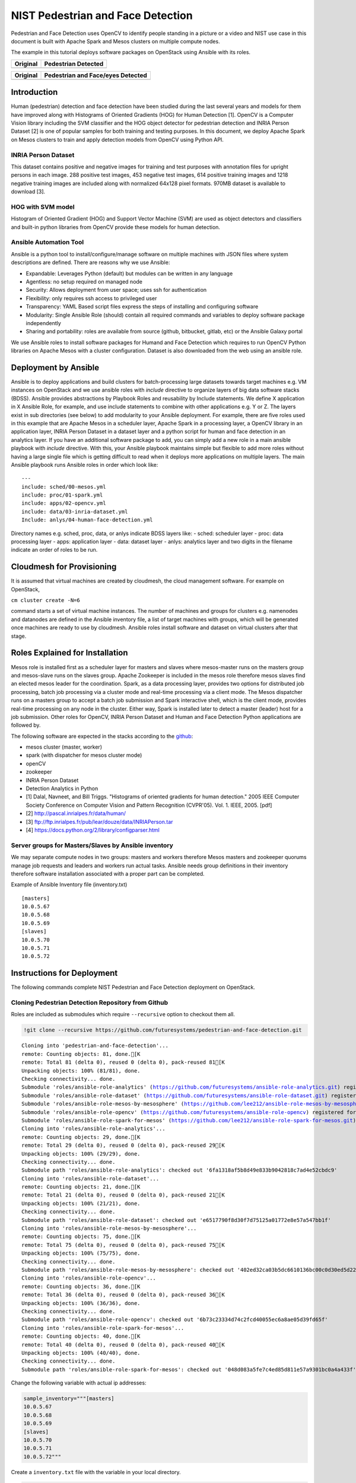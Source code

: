 
NIST Pedestrian and Face Detection
==================================

Pedestrian and Face Detection uses OpenCV to identify people standing in
a picture or a video and NIST use case in this document is built with
Apache Spark and Mesos clusters on multiple compute nodes.

The example in this tutorial deploys software packages on OpenStack
using Ansible with its roles.

+--------------+-----------------------+
| Original     | Pedestrian Detected   |
+==============+=======================+
| |alt baby|   | |alt baby-detected|   |
+--------------+-----------------------+

.. |alt baby| image:: https://raw.githubusercontent.com/cloudmesh/classes/master/docs/source/notebooks/files/image03.png
.. |alt baby-detected| image:: https://raw.githubusercontent.com/cloudmesh/classes/master/docs/source/notebooks/files/image05.png

+----------------+-------------------------------------+
| Original       | Pedestrian and Face/eyes Detected   |
+================+=====================================+
| |alt person|   | |alt person-detected|               |
+----------------+-------------------------------------+

.. |alt person| image:: https://raw.githubusercontent.com/cloudmesh/classes/master/docs/source/notebooks/files/image06.png
.. |alt person-detected| image:: https://raw.githubusercontent.com/cloudmesh/classes/master/docs/source/notebooks/files/image04.png

Introduction
------------

Human (pedestrian) detection and face detection have been studied during
the last several years and models for them have improved along with
Histograms of Oriented Gradients (HOG) for Human Detection [1]. OpenCV
is a Computer Vision library including the SVM classifier and the HOG
object detector for pedestrian detection and INRIA Person Dataset [2] is
one of popular samples for both training and testing purposes. In this
document, we deploy Apache Spark on Mesos clusters to train and apply
detection models from OpenCV using Python API.

INRIA Person Dataset
~~~~~~~~~~~~~~~~~~~~

This dataset contains positive and negative images for training and test
purposes with annotation files for upright persons in each image. 288
positive test images, 453 negative test images, 614 positive training
images and 1218 negative training images are included along with
normalized 64x128 pixel formats. 970MB dataset is available to download
[3].

HOG with SVM model
~~~~~~~~~~~~~~~~~~

Histogram of Oriented Gradient (HOG) and Support Vector Machine (SVM)
are used as object detectors and classifiers and built-in python
libraries from OpenCV provide these models for human detection.

Ansible Automation Tool
~~~~~~~~~~~~~~~~~~~~~~~

Ansible is a python tool to install/configure/manage software on
multiple machines with JSON files where system descriptions are defined.
There are reasons why we use Ansible:

-  Expandable: Leverages Python (default) but modules can be written in
   any language
-  Agentless: no setup required on managed node
-  Security: Allows deployment from user space; uses ssh for
   authentication
-  Flexibility: only requires ssh access to privileged user
-  Transparency: YAML Based script files express the steps of installing
   and configuring software
-  Modularity: Single Ansible Role (should) contain all required
   commands and variables to deploy software package independently
-  Sharing and portability: roles are available from source (github,
   bitbucket, gitlab, etc) or the Ansible Galaxy portal

We use Ansible roles to install software packages for Humand and Face
Detection which requires to run OpenCV Python libraries on Apache Mesos
with a cluster configuration. Dataset is also downloaded from the web
using an ansible role.

Deployment by Ansible
---------------------

Ansible is to deploy applications and build clusters for
batch-processing large datasets towards target machines e.g. VM
instances on OpenStack and we use ansible roles with *include* directive
to organize layers of big data software stacks (BDSS). Ansible provides
abstractions by Playbook Roles and reusability by Include statements. We
define X application in X Ansible Role, for example, and use include
statements to combine with other applications e.g. Y or Z. The layers
exist in sub directories (see below) to add modularity to your Ansible
deployment. For example, there are five roles used in this example that
are Apache Mesos in a scheduler layer, Apache Spark in a processing
layer, a OpenCV library in an application layer, INRIA Person Dataset in
a dataset layer and a python script for human and face detection in an
analytics layer. If you have an additional software package to add, you
can simply add a new role in a main ansible playbook with *include*
directive. With this, your Ansible playbook maintains simple but
flexible to add more roles without having a large single file which is
getting difficult to read when it deploys more applications on multiple
layers. The main Ansible playbook runs Ansible roles in order which look
like:

::

    ---
    include: sched/00-mesos.yml
    include: proc/01-spark.yml
    include: apps/02-opencv.yml
    include: data/03-inria-dataset.yml
    Include: anlys/04-human-face-detection.yml

Directory names e.g. sched, proc, data, or anlys indicate BDSS layers
like: - sched: scheduler layer - proc: data processing layer - apps:
application layer - data: dataset layer - anlys: analytics layer and two
digits in the filename indicate an order of roles to be run.

Cloudmesh for Provisioning
--------------------------

It is assumed that virtual machines are created by cloudmesh, the cloud
management software. For example on OpenStack,

``cm cluster create -N=6``

command starts a set of virtual machine instances. The number of
machines and groups for clusters e.g. namenodes and datanodes are
defined in the Ansible inventory file, a list of target machines with
groups, which will be generated once machines are ready to use by
cloudmesh. Ansible roles install software and dataset on virtual
clusters after that stage.

Roles Explained for Installation
--------------------------------

Mesos role is installed first as a scheduler layer for masters and
slaves where mesos-master runs on the masters group and mesos-slave runs
on the slaves group. Apache Zookeeper is included in the mesos role
therefore mesos slaves find an elected mesos leader for the
coordination. Spark, as a data processing layer, provides two options
for distributed job processing, batch job processing via a cluster mode
and real-time processing via a client mode. The Mesos dispatcher runs on
a masters group to accept a batch job submission and Spark interactive
shell, which is the client mode, provides real-time processing on any
node in the cluster. Either way, Spark is installed later to detect a
master (leader) host for a job submission. Other roles for OpenCV, INRIA
Person Dataset and Human and Face Detection Python applications are
followed by.

The following software are expected in the stacks according to the
`github <https://github.com/futuresystems/pedestrian-and-face-detection>`__:

-  mesos cluster (master, worker)
-  spark (with dispatcher for mesos cluster mode)
-  openCV
-  zookeeper
-  INRIA Person Dataset
-  Detection Analytics in Python

-  [1] Dalal, Navneet, and Bill Triggs. "Histograms of oriented
   gradients for human detection." 2005 IEEE Computer Society Conference
   on Computer Vision and Pattern Recognition (CVPR'05). Vol. 1. IEEE,
   2005. [pdf]
-  [2] http://pascal.inrialpes.fr/data/human/
-  [3] ftp://ftp.inrialpes.fr/pub/lear/douze/data/INRIAPerson.tar
-  [4] https://docs.python.org/2/library/configparser.html

Server groups for Masters/Slaves by Ansible inventory
~~~~~~~~~~~~~~~~~~~~~~~~~~~~~~~~~~~~~~~~~~~~~~~~~~~~~

We may separate compute nodes in two groups: masters and workers
therefore Mesos masters and zookeeper quorums manage job requests and
leaders and workers run actual tasks. Ansible needs group definitions in
their inventory therefore software installation associated with a proper
part can be completed.

Example of Ansible Inventory file (inventory.txt)

::

    [masters]
    10.0.5.67
    10.0.5.68
    10.0.5.69
    [slaves]
    10.0.5.70
    10.0.5.71
    10.0.5.72

Instructions for Deployment
---------------------------

The following commands complete NIST Pedestrian and Face Detection
deployment on OpenStack.

Cloning Pedestrian Detection Repository from Github
~~~~~~~~~~~~~~~~~~~~~~~~~~~~~~~~~~~~~~~~~~~~~~~~~~~

Roles are included as submodules which require ``--recursive`` option to
checkout them all.

.. code:: ipython2

    !git clone --recursive https://github.com/futuresystems/pedestrian-and-face-detection.git


.. parsed-literal::

    Cloning into 'pedestrian-and-face-detection'...
    remote: Counting objects: 81, done.[K
    remote: Total 81 (delta 0), reused 0 (delta 0), pack-reused 81[K
    Unpacking objects: 100% (81/81), done.
    Checking connectivity... done.
    Submodule 'roles/ansible-role-analytics' (https://github.com/futuresystems/ansible-role-analytics.git) registered for path 'roles/ansible-role-analytics'
    Submodule 'roles/ansible-role-dataset' (https://github.com/futuresystems/ansible-role-dataset.git) registered for path 'roles/ansible-role-dataset'
    Submodule 'roles/ansible-role-mesos-by-mesosphere' (https://github.com/lee212/ansible-role-mesos-by-mesosphere.git) registered for path 'roles/ansible-role-mesos-by-mesosphere'
    Submodule 'roles/ansible-role-opencv' (https://github.com/futuresystems/ansible-role-opencv) registered for path 'roles/ansible-role-opencv'
    Submodule 'roles/ansible-role-spark-for-mesos' (https://github.com/lee212/ansible-role-spark-for-mesos.git) registered for path 'roles/ansible-role-spark-for-mesos'
    Cloning into 'roles/ansible-role-analytics'...
    remote: Counting objects: 29, done.[K
    remote: Total 29 (delta 0), reused 0 (delta 0), pack-reused 29[K
    Unpacking objects: 100% (29/29), done.
    Checking connectivity... done.
    Submodule path 'roles/ansible-role-analytics': checked out '6fa1318af5b8d49e833b9042818c7ad4e52cbdc9'
    Cloning into 'roles/ansible-role-dataset'...
    remote: Counting objects: 21, done.[K
    remote: Total 21 (delta 0), reused 0 (delta 0), pack-reused 21[K
    Unpacking objects: 100% (21/21), done.
    Checking connectivity... done.
    Submodule path 'roles/ansible-role-dataset': checked out 'e6517790f8d30f7d75125a01772e8e57a547bb1f'
    Cloning into 'roles/ansible-role-mesos-by-mesosphere'...
    remote: Counting objects: 75, done.[K
    remote: Total 75 (delta 0), reused 0 (delta 0), pack-reused 75[K
    Unpacking objects: 100% (75/75), done.
    Checking connectivity... done.
    Submodule path 'roles/ansible-role-mesos-by-mesosphere': checked out '402ed32ca03b5dc6610136bc00c0d30ed5d2215b'
    Cloning into 'roles/ansible-role-opencv'...
    remote: Counting objects: 36, done.[K
    remote: Total 36 (delta 0), reused 0 (delta 0), pack-reused 36[K
    Unpacking objects: 100% (36/36), done.
    Checking connectivity... done.
    Submodule path 'roles/ansible-role-opencv': checked out '6b73c23334d74c2fcd40055ec6a8ae05d39fd65f'
    Cloning into 'roles/ansible-role-spark-for-mesos'...
    remote: Counting objects: 40, done.[K
    remote: Total 40 (delta 0), reused 0 (delta 0), pack-reused 40[K
    Unpacking objects: 100% (40/40), done.
    Checking connectivity... done.
    Submodule path 'roles/ansible-role-spark-for-mesos': checked out '048d083a5fe7c4ed85d811e57a9301bc0a4a433f'


Change the following variable with actual ip addresses:

.. code:: ipython2

    sample_inventory="""[masters]
    10.0.5.67
    10.0.5.68
    10.0.5.69
    [slaves]
    10.0.5.70
    10.0.5.71
    10.0.5.72"""

Create a ``inventory.txt`` file with the variable in your local
directory.

.. code:: ipython2

    !printf "$sample_inventory" > inventory.txt
    !cat inventory.txt


.. parsed-literal::

    [masters]
    10.0.5.67
    10.0.5.68
    10.0.5.69
    [slaves]
    10.0.5.70
    10.0.5.71
    10.0.5.72

Add ``ansible.cfg`` file with options for ssh host key checking and
login name.

.. code:: ipython2

    ansible_config="""[defaults]
    host_key_checking=false
    remote_user=ubuntu"""
    !printf "$ansible_config" > ansible.cfg
    !cat ansible.cfg


.. parsed-literal::

    [defaults]
    host_key_checking=false
    remote_user=ubuntu

Check accessibility by ansible ping like:

.. code:: ipython2

    !ansible -m ping -i inventory.txt all


.. parsed-literal::

    [0;32m10.0.5.70 | SUCCESS => {
        "changed": false, 
        "ping": "pong"
    }[0m
    [0;32m10.0.5.71 | SUCCESS => {
        "changed": false, 
        "ping": "pong"
    }[0m
    [0;32m10.0.5.68 | SUCCESS => {
        "changed": false, 
        "ping": "pong"
    }[0m
    [0;32m10.0.5.69 | SUCCESS => {
        "changed": false, 
        "ping": "pong"
    }[0m
    [0;32m10.0.5.67 | SUCCESS => {
        "changed": false, 
        "ping": "pong"
    }[0m
    [0;32m10.0.5.72 | SUCCESS => {
        "changed": false, 
        "ping": "pong"
    }[0m


Make sure that you have a correct ssh key in your account otherwise you
may encounter 'FAILURE' in the ping test above.

Ansible Playbook
~~~~~~~~~~~~~~~~

We use a main ansible playbook to deploy software packages for NIST
Pedestrian and Face detection which includes: - mesos - spark -
zookeeper - opencv - INRIA Person dataset - Python script for the
detection

.. code:: ipython2

    !cd pedestrian-and-face-detection/ && ansible-playbook -i ../inventory.txt site.yml


.. parsed-literal::

    
    PLAY [mesos base] **************************************************************
    
    TASK [setup] *******************************************************************
    [0;32mok: [10.0.5.70][0m
    [0;32mok: [10.0.5.69][0m
    [0;32mok: [10.0.5.68][0m
    [0;32mok: [10.0.5.71][0m
    [0;32mok: [10.0.5.67][0m
    [0;32mok: [10.0.5.72][0m
    
    TASK [ansible-role-mesos-by-mesosphere : include_vars] *************************
    [0;32mok: [10.0.5.67][0m
    [0;32mok: [10.0.5.68][0m
    [0;32mok: [10.0.5.69][0m
    [0;32mok: [10.0.5.70][0m
    [0;32mok: [10.0.5.71][0m
    [0;32mok: [10.0.5.72][0m
    
    TASK [ansible-role-mesos-by-mesosphere : Add apt-key] **************************
    [0;33mchanged: [10.0.5.70][0m
    [0;33mchanged: [10.0.5.71][0m
    [0;33mchanged: [10.0.5.69][0m
    [0;33mchanged: [10.0.5.68][0m
    [0;33mchanged: [10.0.5.67][0m
    [0;33mchanged: [10.0.5.72][0m
    
    TASK [ansible-role-mesos-by-mesosphere : Remove mesosphere repo] ***************
    [0;32mok: [10.0.5.68][0m
    [0;32mok: [10.0.5.71][0m
    [0;32mok: [10.0.5.69][0m
    [0;32mok: [10.0.5.70][0m
    [0;32mok: [10.0.5.67][0m
    [0;32mok: [10.0.5.72][0m
    
    TASK [ansible-role-mesos-by-mesosphere : Add mesosphere repo] ******************
    [0;33mchanged: [10.0.5.71][0m
    [0;33mchanged: [10.0.5.69][0m
    [0;33mchanged: [10.0.5.70][0m
    [0;33mchanged: [10.0.5.67][0m
    [0;33mchanged: [10.0.5.68][0m
    [0;33mchanged: [10.0.5.72][0m
    
    TASK [ansible-role-mesos-by-mesosphere : install mesos] ************************
    [0;33mchanged: [10.0.5.68][0m
    [0;33mchanged: [10.0.5.69][0m
    [0;33mchanged: [10.0.5.67][0m
    [0;33mchanged: [10.0.5.71][0m
    [0;33mchanged: [10.0.5.70][0m
    [0;33mchanged: [10.0.5.72][0m
    
    TASK [ansible-role-mesos-by-mesosphere : install zookeeperd if missing (on trusty)] ***
    [0;32mok: [10.0.5.68][0m
    [0;32mok: [10.0.5.69][0m
    [0;32mok: [10.0.5.70][0m
    [0;32mok: [10.0.5.71][0m
    [0;32mok: [10.0.5.67][0m
    [0;32mok: [10.0.5.72][0m
    
    TASK [ansible-role-mesos-by-mesosphere : update /etc/hosts] ********************
    [0;33mchanged: [10.0.5.71][0m
    [0;33mchanged: [10.0.5.70][0m
    [0;33mchanged: [10.0.5.68][0m
    [0;33mchanged: [10.0.5.69][0m
    [0;33mchanged: [10.0.5.67][0m
    [0;33mchanged: [10.0.5.72][0m
    
    TASK [ansible-role-mesos-by-mesosphere : remove myid] **************************
    [0;33mchanged: [10.0.5.70][0m
    [0;33mchanged: [10.0.5.69][0m
    [0;33mchanged: [10.0.5.71][0m
    [0;33mchanged: [10.0.5.68][0m
    [0;33mchanged: [10.0.5.67][0m
    [0;33mchanged: [10.0.5.72][0m
    
    TASK [ansible-role-mesos-by-mesosphere : myid update from ansibleshipyad] ******
    [0;36mskipping: [10.0.5.67][0m
    [0;36mskipping: [10.0.5.68][0m
    [0;36mskipping: [10.0.5.69][0m
    [0;36mskipping: [10.0.5.70][0m
    [0;36mskipping: [10.0.5.71][0m
    [0;36mskipping: [10.0.5.72][0m
    
    TASK [ansible-role-mesos-by-mesosphere : create dataDir if not exist] **********
    [0;36mskipping: [10.0.5.67][0m
    [0;36mskipping: [10.0.5.68][0m
    [0;36mskipping: [10.0.5.69][0m
    [0;36mskipping: [10.0.5.70][0m
    [0;36mskipping: [10.0.5.71][0m
    [0;36mskipping: [10.0.5.72][0m
    
    TASK [ansible-role-mesos-by-mesosphere : myid update in dataDir] ***************
    [0;36mskipping: [10.0.5.67][0m
    [0;36mskipping: [10.0.5.68][0m
    [0;36mskipping: [10.0.5.69][0m
    [0;36mskipping: [10.0.5.70][0m
    [0;36mskipping: [10.0.5.71][0m
    [0;36mskipping: [10.0.5.72][0m
    
    TASK [ansible-role-mesos-by-mesosphere : set zoo.cfg.template] *****************
    [0;36mskipping: [10.0.5.67][0m
    [0;36mskipping: [10.0.5.68][0m
    [0;36mskipping: [10.0.5.69][0m
    [0;36mskipping: [10.0.5.70][0m
    [0;36mskipping: [10.0.5.71][0m
    [0;36mskipping: [10.0.5.72][0m
    
    TASK [ansible-role-mesos-by-mesosphere : zookeeper systemd] ********************
    [0;36mskipping: [10.0.5.67][0m
    [0;36mskipping: [10.0.5.68][0m
    [0;36mskipping: [10.0.5.69][0m
    [0;36mskipping: [10.0.5.70][0m
    [0;36mskipping: [10.0.5.71][0m
    [0;36mskipping: [10.0.5.72][0m
    
    TASK [ansible-role-mesos-by-mesosphere : Define zk masters in mesos] ***********
    [0;32mok: [10.0.5.67][0m
    [0;32mok: [10.0.5.68][0m
    [0;32mok: [10.0.5.69][0m
    [0;32mok: [10.0.5.70][0m
    [0;32mok: [10.0.5.71][0m
    [0;32mok: [10.0.5.72][0m
    
    TASK [ansible-role-mesos-by-mesosphere : /etc/mesos/zk] ************************
    [0;33mchanged: [10.0.5.68][0m
    [0;33mchanged: [10.0.5.70][0m
    [0;33mchanged: [10.0.5.71][0m
    [0;33mchanged: [10.0.5.69][0m
    [0;33mchanged: [10.0.5.67][0m
    [0;33mchanged: [10.0.5.72][0m
    
    TASK [ansible-role-mesos-by-mesosphere : set quorum: a number greater than # of masters divided by 2] ***
    [0;36mskipping: [10.0.5.67][0m
    [0;36mskipping: [10.0.5.68][0m
    [0;36mskipping: [10.0.5.69][0m
    [0;36mskipping: [10.0.5.70][0m
    [0;36mskipping: [10.0.5.71][0m
    [0;36mskipping: [10.0.5.72][0m
    
    TASK [ansible-role-mesos-by-mesosphere : update quorum on masters] *************
    [0;36mskipping: [10.0.5.67][0m
    [0;36mskipping: [10.0.5.68][0m
    [0;36mskipping: [10.0.5.69][0m
    [0;36mskipping: [10.0.5.70][0m
    [0;36mskipping: [10.0.5.71][0m
    [0;36mskipping: [10.0.5.72][0m
    
    TASK [ansible-role-mesos-by-mesosphere : stop mesos-slave on masters] **********
    [0;36mskipping: [10.0.5.67][0m
    [0;36mskipping: [10.0.5.68][0m
    [0;36mskipping: [10.0.5.69][0m
    [0;36mskipping: [10.0.5.70][0m
    [0;36mskipping: [10.0.5.71][0m
    [0;36mskipping: [10.0.5.72][0m
    
    TASK [ansible-role-mesos-by-mesosphere : disable mesos-slave on masters] *******
    [0;36mskipping: [10.0.5.67][0m
    [0;36mskipping: [10.0.5.68][0m
    [0;36mskipping: [10.0.5.69][0m
    [0;36mskipping: [10.0.5.70][0m
    [0;36mskipping: [10.0.5.71][0m
    [0;36mskipping: [10.0.5.72][0m
    
    TASK [ansible-role-mesos-by-mesosphere : restart mesos-master] *****************
    [0;36mskipping: [10.0.5.67][0m
    [0;36mskipping: [10.0.5.68][0m
    [0;36mskipping: [10.0.5.69][0m
    [0;36mskipping: [10.0.5.70][0m
    [0;36mskipping: [10.0.5.71][0m
    [0;36mskipping: [10.0.5.72][0m
    
    TASK [ansible-role-mesos-by-mesosphere : stop mesos-master on slaves] **********
    [0;36mskipping: [10.0.5.67][0m
    [0;36mskipping: [10.0.5.68][0m
    [0;36mskipping: [10.0.5.69][0m
    [0;36mskipping: [10.0.5.70][0m
    [0;36mskipping: [10.0.5.71][0m
    [0;36mskipping: [10.0.5.72][0m
    
    TASK [ansible-role-mesos-by-mesosphere : disable mesos-master on masters] ******
    [0;36mskipping: [10.0.5.67][0m
    [0;36mskipping: [10.0.5.68][0m
    [0;36mskipping: [10.0.5.69][0m
    [0;36mskipping: [10.0.5.70][0m
    [0;36mskipping: [10.0.5.71][0m
    [0;36mskipping: [10.0.5.72][0m
    
    TASK [ansible-role-mesos-by-mesosphere : restart mesos-slave] ******************
    [0;36mskipping: [10.0.5.67][0m
    [0;36mskipping: [10.0.5.68][0m
    [0;36mskipping: [10.0.5.69][0m
    [0;36mskipping: [10.0.5.70][0m
    [0;36mskipping: [10.0.5.71][0m
    [0;36mskipping: [10.0.5.72][0m
    
    TASK [ansible-role-mesos-by-mesosphere : mesos-slave override] *****************
    [0;36mskipping: [10.0.5.67][0m
    [0;36mskipping: [10.0.5.68][0m
    [0;36mskipping: [10.0.5.69][0m
    [0;36mskipping: [10.0.5.70][0m
    [0;36mskipping: [10.0.5.71][0m
    [0;36mskipping: [10.0.5.72][0m
    
    TASK [ansible-role-mesos-by-mesosphere : mesos-master override] ****************
    [0;36mskipping: [10.0.5.67][0m
    [0;36mskipping: [10.0.5.68][0m
    [0;36mskipping: [10.0.5.69][0m
    [0;36mskipping: [10.0.5.70][0m
    [0;36mskipping: [10.0.5.71][0m
    [0;36mskipping: [10.0.5.72][0m
    
    TASK [ansible-role-mesos-by-mesosphere : disable zk] ***************************
    [0;36mskipping: [10.0.5.67][0m
    [0;36mskipping: [10.0.5.68][0m
    [0;36mskipping: [10.0.5.69][0m
    [0;36mskipping: [10.0.5.70][0m
    [0;36mskipping: [10.0.5.71][0m
    [0;36mskipping: [10.0.5.72][0m
    
    TASK [ansible-role-mesos-by-mesosphere : Add mesosphere repo] ******************
    [0;36mskipping: [10.0.5.67][0m
    [0;36mskipping: [10.0.5.68][0m
    [0;36mskipping: [10.0.5.69][0m
    [0;36mskipping: [10.0.5.70][0m
    [0;36mskipping: [10.0.5.71][0m
    [0;36mskipping: [10.0.5.72][0m
    
    TASK [ansible-role-mesos-by-mesosphere : Downloading and enable the EPEL repository definitions.] ***
    [0;36mskipping: [10.0.5.67][0m
    [0;36mskipping: [10.0.5.68][0m
    [0;36mskipping: [10.0.5.69][0m
    [0;36mskipping: [10.0.5.70][0m
    [0;36mskipping: [10.0.5.71][0m
    [0;36mskipping: [10.0.5.72][0m
    
    TASK [ansible-role-mesos-by-mesosphere : Install mesosphere] *******************
    [0;36mskipping: [10.0.5.67] => (item=[]) [0m
    [0;36mskipping: [10.0.5.68] => (item=[]) [0m
    [0;36mskipping: [10.0.5.69] => (item=[]) [0m
    [0;36mskipping: [10.0.5.70] => (item=[]) [0m
    [0;36mskipping: [10.0.5.71] => (item=[]) [0m
    [0;36mskipping: [10.0.5.72] => (item=[]) [0m
    
    TASK [ansible-role-mesos-by-mesosphere : Install zk] ***************************
    [0;36mskipping: [10.0.5.67][0m
    [0;36mskipping: [10.0.5.68][0m
    [0;36mskipping: [10.0.5.69][0m
    [0;36mskipping: [10.0.5.70][0m
    [0;36mskipping: [10.0.5.71][0m
    [0;36mskipping: [10.0.5.72][0m
    
    TASK [ansible-role-mesos-by-mesosphere : update /etc/hosts] ********************
    [0;36mskipping: [10.0.5.67][0m
    [0;36mskipping: [10.0.5.68][0m
    [0;36mskipping: [10.0.5.69][0m
    [0;36mskipping: [10.0.5.70][0m
    [0;36mskipping: [10.0.5.71][0m
    [0;36mskipping: [10.0.5.72][0m
    
    TASK [ansible-role-mesos-by-mesosphere : myid var] *****************************
    [0;36mskipping: [10.0.5.67][0m
    [0;36mskipping: [10.0.5.68][0m
    [0;36mskipping: [10.0.5.69][0m
    [0;36mskipping: [10.0.5.70][0m
    [0;36mskipping: [10.0.5.71][0m
    [0;36mskipping: [10.0.5.72][0m
    
    TASK [ansible-role-mesos-by-mesosphere : set zoo.cfg.template] *****************
    [0;36mskipping: [10.0.5.67][0m
    [0;36mskipping: [10.0.5.68][0m
    [0;36mskipping: [10.0.5.69][0m
    [0;36mskipping: [10.0.5.70][0m
    [0;36mskipping: [10.0.5.71][0m
    [0;36mskipping: [10.0.5.72][0m
    
    TASK [ansible-role-mesos-by-mesosphere : Add lines in zoo.cfg.template to zoo.cfg] ***
    [0;36mskipping: [10.0.5.67][0m
    [0;36mskipping: [10.0.5.68][0m
    [0;36mskipping: [10.0.5.69][0m
    [0;36mskipping: [10.0.5.70][0m
    [0;36mskipping: [10.0.5.71][0m
    [0;36mskipping: [10.0.5.72][0m
    
    TASK [ansible-role-mesos-by-mesosphere : zookeeper systemd] ********************
    [0;36mskipping: [10.0.5.67][0m
    [0;36mskipping: [10.0.5.68][0m
    [0;36mskipping: [10.0.5.69][0m
    [0;36mskipping: [10.0.5.70][0m
    [0;36mskipping: [10.0.5.71][0m
    [0;36mskipping: [10.0.5.72][0m
    
    TASK [ansible-role-mesos-by-mesosphere : Define zk masters in mesos] ***********
    [0;36mskipping: [10.0.5.67][0m
    [0;36mskipping: [10.0.5.68][0m
    [0;36mskipping: [10.0.5.69][0m
    [0;36mskipping: [10.0.5.70][0m
    [0;36mskipping: [10.0.5.71][0m
    [0;36mskipping: [10.0.5.72][0m
    
    TASK [ansible-role-mesos-by-mesosphere : /etc/mesos/zk] ************************
    [0;36mskipping: [10.0.5.67][0m
    [0;36mskipping: [10.0.5.68][0m
    [0;36mskipping: [10.0.5.69][0m
    [0;36mskipping: [10.0.5.70][0m
    [0;36mskipping: [10.0.5.71][0m
    [0;36mskipping: [10.0.5.72][0m
    
    TASK [ansible-role-mesos-by-mesosphere : set quorum: a number greater than # of masters divided by 2] ***
    [0;36mskipping: [10.0.5.67][0m
    [0;36mskipping: [10.0.5.68][0m
    [0;36mskipping: [10.0.5.69][0m
    [0;36mskipping: [10.0.5.70][0m
    [0;36mskipping: [10.0.5.71][0m
    [0;36mskipping: [10.0.5.72][0m
    
    TASK [ansible-role-mesos-by-mesosphere : update quorum on masters] *************
    [0;36mskipping: [10.0.5.67][0m
    [0;36mskipping: [10.0.5.68][0m
    [0;36mskipping: [10.0.5.69][0m
    [0;36mskipping: [10.0.5.70][0m
    [0;36mskipping: [10.0.5.71][0m
    [0;36mskipping: [10.0.5.72][0m
    
    TASK [ansible-role-mesos-by-mesosphere : stop mesos-slave on masters] **********
    [0;36mskipping: [10.0.5.67][0m
    [0;36mskipping: [10.0.5.68][0m
    [0;36mskipping: [10.0.5.69][0m
    [0;36mskipping: [10.0.5.70][0m
    [0;36mskipping: [10.0.5.71][0m
    [0;36mskipping: [10.0.5.72][0m
    
    TASK [ansible-role-mesos-by-mesosphere : disable mesos-slave on masters] *******
    [0;36mskipping: [10.0.5.67][0m
    [0;36mskipping: [10.0.5.68][0m
    [0;36mskipping: [10.0.5.69][0m
    [0;36mskipping: [10.0.5.70][0m
    [0;36mskipping: [10.0.5.71][0m
    [0;36mskipping: [10.0.5.72][0m
    
    TASK [ansible-role-mesos-by-mesosphere : restart mesos-master] *****************
    [0;36mskipping: [10.0.5.67][0m
    [0;36mskipping: [10.0.5.68][0m
    [0;36mskipping: [10.0.5.69][0m
    [0;36mskipping: [10.0.5.70][0m
    [0;36mskipping: [10.0.5.71][0m
    [0;36mskipping: [10.0.5.72][0m
    
    TASK [ansible-role-mesos-by-mesosphere : stop mesos-master on slaves] **********
    [0;36mskipping: [10.0.5.67][0m
    [0;36mskipping: [10.0.5.68][0m
    [0;36mskipping: [10.0.5.69][0m
    [0;36mskipping: [10.0.5.70][0m
    [0;36mskipping: [10.0.5.71][0m
    [0;36mskipping: [10.0.5.72][0m
    
    TASK [ansible-role-mesos-by-mesosphere : disable mesos-master on masters] ******
    [0;36mskipping: [10.0.5.67][0m
    [0;36mskipping: [10.0.5.68][0m
    [0;36mskipping: [10.0.5.69][0m
    [0;36mskipping: [10.0.5.70][0m
    [0;36mskipping: [10.0.5.71][0m
    [0;36mskipping: [10.0.5.72][0m
    
    TASK [ansible-role-mesos-by-mesosphere : restart mesos-slave] ******************
    [0;36mskipping: [10.0.5.67][0m
    [0;36mskipping: [10.0.5.68][0m
    [0;36mskipping: [10.0.5.69][0m
    [0;36mskipping: [10.0.5.70][0m
    [0;36mskipping: [10.0.5.71][0m
    [0;36mskipping: [10.0.5.72][0m
    
    PLAY [mesos masters] ***********************************************************
    
    TASK [setup] *******************************************************************
    [0;32mok: [10.0.5.69][0m
    [0;32mok: [10.0.5.68][0m
    [0;32mok: [10.0.5.67][0m
    
    TASK [ansible-role-mesos-by-mesosphere : include_vars] *************************
    [0;32mok: [10.0.5.67][0m
    [0;32mok: [10.0.5.68][0m
    [0;32mok: [10.0.5.69][0m
    
    TASK [ansible-role-mesos-by-mesosphere : Add apt-key] **************************
    [0;32mok: [10.0.5.68][0m
    [0;32mok: [10.0.5.67][0m
    [0;32mok: [10.0.5.69][0m
    
    TASK [ansible-role-mesos-by-mesosphere : Remove mesosphere repo] ***************
    [0;32mok: [10.0.5.68][0m
    [0;32mok: [10.0.5.69][0m
    [0;32mok: [10.0.5.67][0m
    
    TASK [ansible-role-mesos-by-mesosphere : Add mesosphere repo] ******************
    [0;32mok: [10.0.5.68][0m
    [0;32mok: [10.0.5.69][0m
    [0;32mok: [10.0.5.67][0m
    
    TASK [ansible-role-mesos-by-mesosphere : install mesos] ************************
    [0;33mchanged: [10.0.5.68][0m
    [0;33mchanged: [10.0.5.69][0m
    [0;33mchanged: [10.0.5.67][0m
    
    TASK [ansible-role-mesos-by-mesosphere : install zookeeperd if missing (on trusty)] ***
    [0;32mok: [10.0.5.68][0m
    [0;32mok: [10.0.5.69][0m
    [0;32mok: [10.0.5.67][0m
    
    TASK [ansible-role-mesos-by-mesosphere : update /etc/hosts] ********************
    [0;36mskipping: [10.0.5.67][0m
    [0;36mskipping: [10.0.5.68][0m
    [0;36mskipping: [10.0.5.69][0m
    
    TASK [ansible-role-mesos-by-mesosphere : remove myid] **************************
    [0;32mok: [10.0.5.68][0m
    [0;32mok: [10.0.5.69][0m
    [0;32mok: [10.0.5.67][0m
    
    TASK [ansible-role-mesos-by-mesosphere : myid update from ansibleshipyad] ******
    [0;33mchanged: [10.0.5.68][0m
    [0;33mchanged: [10.0.5.69][0m
    [0;33mchanged: [10.0.5.67][0m
    
    TASK [ansible-role-mesos-by-mesosphere : create dataDir if not exist] **********
    [0;32mok: [10.0.5.68][0m
    [0;32mok: [10.0.5.69][0m
    [0;32mok: [10.0.5.67][0m
    
    TASK [ansible-role-mesos-by-mesosphere : myid update in dataDir] ***************
    [0;33mchanged: [10.0.5.68][0m
    [0;33mchanged: [10.0.5.69][0m
    [0;33mchanged: [10.0.5.67][0m
    
    TASK [ansible-role-mesos-by-mesosphere : set zoo.cfg.template] *****************
    [0;33mchanged: [10.0.5.67][0m
    [0;33mchanged: [10.0.5.68][0m
    [0;33mchanged: [10.0.5.69][0m
    
    TASK [ansible-role-mesos-by-mesosphere : zookeeper systemd] ********************
    [0;32mok: [10.0.5.68][0m
    [0;32mok: [10.0.5.69][0m
    [0;32mok: [10.0.5.67][0m
    
    TASK [ansible-role-mesos-by-mesosphere : Define zk masters in mesos] ***********
    [0;32mok: [10.0.5.67][0m
    [0;32mok: [10.0.5.68][0m
    [0;32mok: [10.0.5.69][0m
    
    TASK [ansible-role-mesos-by-mesosphere : /etc/mesos/zk] ************************
    [0;32mok: [10.0.5.68][0m
    [0;32mok: [10.0.5.69][0m
    [0;32mok: [10.0.5.67][0m
    
    TASK [ansible-role-mesos-by-mesosphere : set quorum: a number greater than # of masters divided by 2] ***
    [0;32mok: [10.0.5.67][0m
    [0;32mok: [10.0.5.68][0m
    [0;32mok: [10.0.5.69][0m
    
    TASK [ansible-role-mesos-by-mesosphere : update quorum on masters] *************
    [0;33mchanged: [10.0.5.68][0m
    [0;33mchanged: [10.0.5.69][0m
    [0;33mchanged: [10.0.5.67][0m
    
    TASK [ansible-role-mesos-by-mesosphere : stop mesos-slave on masters] **********
    [0;32mok: [10.0.5.68][0m
    [0;32mok: [10.0.5.69][0m
    [0;32mok: [10.0.5.67][0m
    
    TASK [ansible-role-mesos-by-mesosphere : disable mesos-slave on masters] *******
    [0;33mchanged: [10.0.5.68][0m
    [0;33mchanged: [10.0.5.69][0m
    [0;33mchanged: [10.0.5.67][0m
    
    TASK [ansible-role-mesos-by-mesosphere : restart mesos-master] *****************
    [0;33mchanged: [10.0.5.67][0m
    [0;33mchanged: [10.0.5.68][0m
    [0;33mchanged: [10.0.5.69][0m
    
    TASK [ansible-role-mesos-by-mesosphere : stop mesos-master on slaves] **********
    [0;36mskipping: [10.0.5.67][0m
    [0;36mskipping: [10.0.5.68][0m
    [0;36mskipping: [10.0.5.69][0m
    
    TASK [ansible-role-mesos-by-mesosphere : disable mesos-master on masters] ******
    [0;36mskipping: [10.0.5.67][0m
    [0;36mskipping: [10.0.5.68][0m
    [0;36mskipping: [10.0.5.69][0m
    
    TASK [ansible-role-mesos-by-mesosphere : restart mesos-slave] ******************
    [0;36mskipping: [10.0.5.67][0m
    [0;36mskipping: [10.0.5.68][0m
    [0;36mskipping: [10.0.5.69][0m
    
    TASK [ansible-role-mesos-by-mesosphere : mesos-slave override] *****************
    [0;32mok: [10.0.5.68][0m
    [0;32mok: [10.0.5.69][0m
    [0;32mok: [10.0.5.67][0m
    
    TASK [ansible-role-mesos-by-mesosphere : mesos-master override] ****************
    [0;36mskipping: [10.0.5.67][0m
    [0;36mskipping: [10.0.5.68][0m
    [0;36mskipping: [10.0.5.69][0m
    
    TASK [ansible-role-mesos-by-mesosphere : disable zk] ***************************
    [0;36mskipping: [10.0.5.67][0m
    [0;36mskipping: [10.0.5.68][0m
    [0;36mskipping: [10.0.5.69][0m
    
    TASK [ansible-role-mesos-by-mesosphere : Add mesosphere repo] ******************
    [0;36mskipping: [10.0.5.67][0m
    [0;36mskipping: [10.0.5.68][0m
    [0;36mskipping: [10.0.5.69][0m
    
    TASK [ansible-role-mesos-by-mesosphere : Downloading and enable the EPEL repository definitions.] ***
    [0;36mskipping: [10.0.5.67][0m
    [0;36mskipping: [10.0.5.68][0m
    [0;36mskipping: [10.0.5.69][0m
    
    TASK [ansible-role-mesos-by-mesosphere : Install mesosphere] *******************
    [0;36mskipping: [10.0.5.67] => (item=[]) [0m
    [0;36mskipping: [10.0.5.68] => (item=[]) [0m
    [0;36mskipping: [10.0.5.69] => (item=[]) [0m
    
    TASK [ansible-role-mesos-by-mesosphere : Install zk] ***************************
    [0;36mskipping: [10.0.5.67][0m
    [0;36mskipping: [10.0.5.68][0m
    [0;36mskipping: [10.0.5.69][0m
    
    TASK [ansible-role-mesos-by-mesosphere : update /etc/hosts] ********************
    [0;36mskipping: [10.0.5.67][0m
    [0;36mskipping: [10.0.5.68][0m
    [0;36mskipping: [10.0.5.69][0m
    
    TASK [ansible-role-mesos-by-mesosphere : myid var] *****************************
    [0;36mskipping: [10.0.5.67][0m
    [0;36mskipping: [10.0.5.68][0m
    [0;36mskipping: [10.0.5.69][0m
    
    TASK [ansible-role-mesos-by-mesosphere : set zoo.cfg.template] *****************
    [0;36mskipping: [10.0.5.67][0m
    [0;36mskipping: [10.0.5.68][0m
    [0;36mskipping: [10.0.5.69][0m
    
    TASK [ansible-role-mesos-by-mesosphere : Add lines in zoo.cfg.template to zoo.cfg] ***
    [0;36mskipping: [10.0.5.67][0m
    [0;36mskipping: [10.0.5.68][0m
    [0;36mskipping: [10.0.5.69][0m
    
    TASK [ansible-role-mesos-by-mesosphere : zookeeper systemd] ********************
    [0;36mskipping: [10.0.5.67][0m
    [0;36mskipping: [10.0.5.68][0m
    [0;36mskipping: [10.0.5.69][0m
    
    TASK [ansible-role-mesos-by-mesosphere : Define zk masters in mesos] ***********
    [0;36mskipping: [10.0.5.67][0m
    [0;36mskipping: [10.0.5.68][0m
    [0;36mskipping: [10.0.5.69][0m
    
    TASK [ansible-role-mesos-by-mesosphere : /etc/mesos/zk] ************************
    [0;36mskipping: [10.0.5.67][0m
    [0;36mskipping: [10.0.5.68][0m
    [0;36mskipping: [10.0.5.69][0m
    
    TASK [ansible-role-mesos-by-mesosphere : set quorum: a number greater than # of masters divided by 2] ***
    [0;36mskipping: [10.0.5.67][0m
    [0;36mskipping: [10.0.5.68][0m
    [0;36mskipping: [10.0.5.69][0m
    
    TASK [ansible-role-mesos-by-mesosphere : update quorum on masters] *************
    [0;36mskipping: [10.0.5.67][0m
    [0;36mskipping: [10.0.5.68][0m
    [0;36mskipping: [10.0.5.69][0m
    
    TASK [ansible-role-mesos-by-mesosphere : stop mesos-slave on masters] **********
    [0;36mskipping: [10.0.5.67][0m
    [0;36mskipping: [10.0.5.68][0m
    [0;36mskipping: [10.0.5.69][0m
    
    TASK [ansible-role-mesos-by-mesosphere : disable mesos-slave on masters] *******
    [0;36mskipping: [10.0.5.67][0m
    [0;36mskipping: [10.0.5.68][0m
    [0;36mskipping: [10.0.5.69][0m
    
    TASK [ansible-role-mesos-by-mesosphere : restart mesos-master] *****************
    [0;36mskipping: [10.0.5.67][0m
    [0;36mskipping: [10.0.5.68][0m
    [0;36mskipping: [10.0.5.69][0m
    
    TASK [ansible-role-mesos-by-mesosphere : stop mesos-master on slaves] **********
    [0;36mskipping: [10.0.5.67][0m
    [0;36mskipping: [10.0.5.68][0m
    [0;36mskipping: [10.0.5.69][0m
    
    TASK [ansible-role-mesos-by-mesosphere : disable mesos-master on masters] ******
    [0;36mskipping: [10.0.5.67][0m
    [0;36mskipping: [10.0.5.68][0m
    [0;36mskipping: [10.0.5.69][0m
    
    TASK [ansible-role-mesos-by-mesosphere : restart mesos-slave] ******************
    [0;36mskipping: [10.0.5.67][0m
    [0;36mskipping: [10.0.5.68][0m
    [0;36mskipping: [10.0.5.69][0m
    
    RUNNING HANDLER [ansible-role-mesos-by-mesosphere : Restart zookeeper] *********
    [0;33mchanged: [10.0.5.68][0m
    [0;33mchanged: [10.0.5.69][0m
    [0;33mchanged: [10.0.5.67][0m
    
    PLAY [mesos slaves] ************************************************************
    
    TASK [setup] *******************************************************************
    [0;32mok: [10.0.5.70][0m
    [0;32mok: [10.0.5.72][0m
    [0;32mok: [10.0.5.71][0m
    
    TASK [ansible-role-mesos-by-mesosphere : include_vars] *************************
    [0;32mok: [10.0.5.70][0m
    [0;32mok: [10.0.5.71][0m
    [0;32mok: [10.0.5.72][0m
    
    TASK [ansible-role-mesos-by-mesosphere : Add apt-key] **************************
    [0;32mok: [10.0.5.70][0m
    [0;32mok: [10.0.5.72][0m
    [0;32mok: [10.0.5.71][0m
    
    TASK [ansible-role-mesos-by-mesosphere : Remove mesosphere repo] ***************
    [0;32mok: [10.0.5.70][0m
    [0;32mok: [10.0.5.72][0m
    [0;32mok: [10.0.5.71][0m
    
    TASK [ansible-role-mesos-by-mesosphere : Add mesosphere repo] ******************
    [0;32mok: [10.0.5.70][0m
    [0;32mok: [10.0.5.71][0m
    [0;32mok: [10.0.5.72][0m
    
    TASK [ansible-role-mesos-by-mesosphere : install mesos] ************************
    [0;33mchanged: [10.0.5.70][0m
    [0;33mchanged: [10.0.5.71][0m
    [0;33mchanged: [10.0.5.72][0m
    
    TASK [ansible-role-mesos-by-mesosphere : install zookeeperd if missing (on trusty)] ***
    [0;32mok: [10.0.5.70][0m
    [0;32mok: [10.0.5.71][0m
    [0;32mok: [10.0.5.72][0m
    
    TASK [ansible-role-mesos-by-mesosphere : update /etc/hosts] ********************
    [0;36mskipping: [10.0.5.70][0m
    [0;36mskipping: [10.0.5.71][0m
    [0;36mskipping: [10.0.5.72][0m
    
    TASK [ansible-role-mesos-by-mesosphere : remove myid] **************************
    [0;32mok: [10.0.5.70][0m
    [0;32mok: [10.0.5.71][0m
    [0;32mok: [10.0.5.72][0m
    
    TASK [ansible-role-mesos-by-mesosphere : myid update from ansibleshipyad] ******
    [0;36mskipping: [10.0.5.70][0m
    [0;36mskipping: [10.0.5.71][0m
    [0;36mskipping: [10.0.5.72][0m
    
    TASK [ansible-role-mesos-by-mesosphere : create dataDir if not exist] **********
    [0;36mskipping: [10.0.5.70][0m
    [0;36mskipping: [10.0.5.71][0m
    [0;36mskipping: [10.0.5.72][0m
    
    TASK [ansible-role-mesos-by-mesosphere : myid update in dataDir] ***************
    [0;36mskipping: [10.0.5.70][0m
    [0;36mskipping: [10.0.5.71][0m
    [0;36mskipping: [10.0.5.72][0m
    
    TASK [ansible-role-mesos-by-mesosphere : set zoo.cfg.template] *****************
    [0;36mskipping: [10.0.5.70][0m
    [0;36mskipping: [10.0.5.71][0m
    [0;36mskipping: [10.0.5.72][0m
    
    TASK [ansible-role-mesos-by-mesosphere : zookeeper systemd] ********************
    [0;36mskipping: [10.0.5.70][0m
    [0;36mskipping: [10.0.5.71][0m
    [0;36mskipping: [10.0.5.72][0m
    
    TASK [ansible-role-mesos-by-mesosphere : Define zk masters in mesos] ***********
    [0;32mok: [10.0.5.70][0m
    [0;32mok: [10.0.5.71][0m
    [0;32mok: [10.0.5.72][0m
    
    TASK [ansible-role-mesos-by-mesosphere : /etc/mesos/zk] ************************
    [0;32mok: [10.0.5.70][0m
    [0;32mok: [10.0.5.72][0m
    [0;32mok: [10.0.5.71][0m
    
    TASK [ansible-role-mesos-by-mesosphere : set quorum: a number greater than # of masters divided by 2] ***
    [0;36mskipping: [10.0.5.70][0m
    [0;36mskipping: [10.0.5.71][0m
    [0;36mskipping: [10.0.5.72][0m
    
    TASK [ansible-role-mesos-by-mesosphere : update quorum on masters] *************
    [0;36mskipping: [10.0.5.70][0m
    [0;36mskipping: [10.0.5.71][0m
    [0;36mskipping: [10.0.5.72][0m
    
    TASK [ansible-role-mesos-by-mesosphere : stop mesos-slave on masters] **********
    [0;36mskipping: [10.0.5.70][0m
    [0;36mskipping: [10.0.5.71][0m
    [0;36mskipping: [10.0.5.72][0m
    
    TASK [ansible-role-mesos-by-mesosphere : disable mesos-slave on masters] *******
    [0;36mskipping: [10.0.5.70][0m
    [0;36mskipping: [10.0.5.71][0m
    [0;36mskipping: [10.0.5.72][0m
    
    TASK [ansible-role-mesos-by-mesosphere : restart mesos-master] *****************
    [0;36mskipping: [10.0.5.70][0m
    [0;36mskipping: [10.0.5.71][0m
    [0;36mskipping: [10.0.5.72][0m
    
    TASK [ansible-role-mesos-by-mesosphere : stop mesos-master on slaves] **********
    [0;32mok: [10.0.5.70][0m
    [0;32mok: [10.0.5.71][0m
    [0;32mok: [10.0.5.72][0m
    
    TASK [ansible-role-mesos-by-mesosphere : disable mesos-master on masters] ******
    [0;33mchanged: [10.0.5.70][0m
    [0;33mchanged: [10.0.5.71][0m
    [0;33mchanged: [10.0.5.72][0m
    
    TASK [ansible-role-mesos-by-mesosphere : restart mesos-slave] ******************
    [0;33mchanged: [10.0.5.72][0m
    [0;33mchanged: [10.0.5.70][0m
    [0;33mchanged: [10.0.5.71][0m
    
    TASK [ansible-role-mesos-by-mesosphere : mesos-slave override] *****************
    [0;36mskipping: [10.0.5.70][0m
    [0;36mskipping: [10.0.5.71][0m
    [0;36mskipping: [10.0.5.72][0m
    
    TASK [ansible-role-mesos-by-mesosphere : mesos-master override] ****************
    [0;32mok: [10.0.5.70][0m
    [0;32mok: [10.0.5.72][0m
    [0;32mok: [10.0.5.71][0m
    
    TASK [ansible-role-mesos-by-mesosphere : disable zk] ***************************
    [0;33mchanged: [10.0.5.70][0m
    [0;33mchanged: [10.0.5.71][0m
    [0;33mchanged: [10.0.5.72][0m
    
    TASK [ansible-role-mesos-by-mesosphere : Add mesosphere repo] ******************
    [0;36mskipping: [10.0.5.70][0m
    [0;36mskipping: [10.0.5.71][0m
    [0;36mskipping: [10.0.5.72][0m
    
    TASK [ansible-role-mesos-by-mesosphere : Downloading and enable the EPEL repository definitions.] ***
    [0;36mskipping: [10.0.5.70][0m
    [0;36mskipping: [10.0.5.71][0m
    [0;36mskipping: [10.0.5.72][0m
    
    TASK [ansible-role-mesos-by-mesosphere : Install mesosphere] *******************
    [0;36mskipping: [10.0.5.70] => (item=[]) [0m
    [0;36mskipping: [10.0.5.71] => (item=[]) [0m
    [0;36mskipping: [10.0.5.72] => (item=[]) [0m
    
    TASK [ansible-role-mesos-by-mesosphere : Install zk] ***************************
    [0;36mskipping: [10.0.5.70][0m
    [0;36mskipping: [10.0.5.71][0m
    [0;36mskipping: [10.0.5.72][0m
    
    TASK [ansible-role-mesos-by-mesosphere : update /etc/hosts] ********************
    [0;36mskipping: [10.0.5.70][0m
    [0;36mskipping: [10.0.5.71][0m
    [0;36mskipping: [10.0.5.72][0m
    
    TASK [ansible-role-mesos-by-mesosphere : myid var] *****************************
    [0;36mskipping: [10.0.5.70][0m
    [0;36mskipping: [10.0.5.71][0m
    [0;36mskipping: [10.0.5.72][0m
    
    TASK [ansible-role-mesos-by-mesosphere : set zoo.cfg.template] *****************
    [0;36mskipping: [10.0.5.70][0m
    [0;36mskipping: [10.0.5.71][0m
    [0;36mskipping: [10.0.5.72][0m
    
    TASK [ansible-role-mesos-by-mesosphere : Add lines in zoo.cfg.template to zoo.cfg] ***
    [0;36mskipping: [10.0.5.70][0m
    [0;36mskipping: [10.0.5.71][0m
    [0;36mskipping: [10.0.5.72][0m
    
    TASK [ansible-role-mesos-by-mesosphere : zookeeper systemd] ********************
    [0;36mskipping: [10.0.5.70][0m
    [0;36mskipping: [10.0.5.71][0m
    [0;36mskipping: [10.0.5.72][0m
    
    TASK [ansible-role-mesos-by-mesosphere : Define zk masters in mesos] ***********
    [0;36mskipping: [10.0.5.70][0m
    [0;36mskipping: [10.0.5.71][0m
    [0;36mskipping: [10.0.5.72][0m
    
    TASK [ansible-role-mesos-by-mesosphere : /etc/mesos/zk] ************************
    [0;36mskipping: [10.0.5.70][0m
    [0;36mskipping: [10.0.5.71][0m
    [0;36mskipping: [10.0.5.72][0m
    
    TASK [ansible-role-mesos-by-mesosphere : set quorum: a number greater than # of masters divided by 2] ***
    [0;36mskipping: [10.0.5.70][0m
    [0;36mskipping: [10.0.5.71][0m
    [0;36mskipping: [10.0.5.72][0m
    
    TASK [ansible-role-mesos-by-mesosphere : update quorum on masters] *************
    [0;36mskipping: [10.0.5.70][0m
    [0;36mskipping: [10.0.5.71][0m
    [0;36mskipping: [10.0.5.72][0m
    
    TASK [ansible-role-mesos-by-mesosphere : stop mesos-slave on masters] **********
    [0;36mskipping: [10.0.5.70][0m
    [0;36mskipping: [10.0.5.71][0m
    [0;36mskipping: [10.0.5.72][0m
    
    TASK [ansible-role-mesos-by-mesosphere : disable mesos-slave on masters] *******
    [0;36mskipping: [10.0.5.70][0m
    [0;36mskipping: [10.0.5.71][0m
    [0;36mskipping: [10.0.5.72][0m
    
    TASK [ansible-role-mesos-by-mesosphere : restart mesos-master] *****************
    [0;36mskipping: [10.0.5.70][0m
    [0;36mskipping: [10.0.5.71][0m
    [0;36mskipping: [10.0.5.72][0m
    
    TASK [ansible-role-mesos-by-mesosphere : stop mesos-master on slaves] **********
    [0;36mskipping: [10.0.5.70][0m
    [0;36mskipping: [10.0.5.71][0m
    [0;36mskipping: [10.0.5.72][0m
    
    TASK [ansible-role-mesos-by-mesosphere : disable mesos-master on masters] ******
    [0;36mskipping: [10.0.5.70][0m
    [0;36mskipping: [10.0.5.71][0m
    [0;36mskipping: [10.0.5.72][0m
    
    TASK [ansible-role-mesos-by-mesosphere : restart mesos-slave] ******************
    [0;36mskipping: [10.0.5.70][0m
    [0;36mskipping: [10.0.5.71][0m
    [0;36mskipping: [10.0.5.72][0m
    
    PLAY [spark for mesos] *********************************************************
    
    TASK [setup] *******************************************************************
    [0;32mok: [10.0.5.68][0m
    [0;32mok: [10.0.5.70][0m
    [0;32mok: [10.0.5.69][0m
    [0;32mok: [10.0.5.71][0m
    [0;32mok: [10.0.5.67][0m
    [0;32mok: [10.0.5.72][0m
    
    TASK [ansible-role-spark-for-mesos : unarchive spark directly (new in ansible 2.0)] ***
    [0;33mchanged: [10.0.5.68][0m
    [0;33mchanged: [10.0.5.69][0m
    [0;33mchanged: [10.0.5.70][0m
    [0;33mchanged: [10.0.5.71][0m
    [0;33mchanged: [10.0.5.67][0m
    [0;33mchanged: [10.0.5.72][0m
    
    TASK [ansible-role-spark-for-mesos : symlink to spark home] ********************
    [0;33mchanged: [10.0.5.67][0m
    [0;33mchanged: [10.0.5.68][0m
    [0;33mchanged: [10.0.5.69][0m
    [0;33mchanged: [10.0.5.70][0m
    [0;33mchanged: [10.0.5.71][0m
    [0;33mchanged: [10.0.5.72][0m
    
    TASK [ansible-role-spark-for-mesos : spark configuration (spark-env.sh)] *******
    [0;33mchanged: [10.0.5.68][0m
    [0;33mchanged: [10.0.5.69][0m
    [0;33mchanged: [10.0.5.70][0m
    [0;33mchanged: [10.0.5.71][0m
    [0;33mchanged: [10.0.5.67][0m
    [0;33mchanged: [10.0.5.72][0m
    
    PLAY [opencv] ******************************************************************
    
    TASK [setup] *******************************************************************
    [0;32mok: [10.0.5.68][0m
    [0;32mok: [10.0.5.69][0m
    [0;32mok: [10.0.5.67][0m
    [0;32mok: [10.0.5.70][0m
    [0;32mok: [10.0.5.71][0m
    [0;32mok: [10.0.5.72][0m
    
    TASK [ansible-role-opencv : compiler package] **********************************
    [0;33mchanged: [10.0.5.68][0m
    [0;33mchanged: [10.0.5.69][0m
    [0;33mchanged: [10.0.5.70][0m
    [0;33mchanged: [10.0.5.71][0m
    [0;33mchanged: [10.0.5.67][0m
    [0;33mchanged: [10.0.5.72][0m
    
    TASK [ansible-role-opencv : required packages] *********************************
    [0;33mchanged: [10.0.5.71] => (item=[u'cmake', u'git', u'libgtk2.0-dev', u'pkg-config', u'libavcodec-dev', u'libavformat-dev', u'libswscale-dev'])[0m
    [0;33mchanged: [10.0.5.69] => (item=[u'cmake', u'git', u'libgtk2.0-dev', u'pkg-config', u'libavcodec-dev', u'libavformat-dev', u'libswscale-dev'])[0m
    [0;33mchanged: [10.0.5.70] => (item=[u'cmake', u'git', u'libgtk2.0-dev', u'pkg-config', u'libavcodec-dev', u'libavformat-dev', u'libswscale-dev'])[0m
    [0;33mchanged: [10.0.5.68] => (item=[u'cmake', u'git', u'libgtk2.0-dev', u'pkg-config', u'libavcodec-dev', u'libavformat-dev', u'libswscale-dev'])[0m
    [0;33mchanged: [10.0.5.67] => (item=[u'cmake', u'git', u'libgtk2.0-dev', u'pkg-config', u'libavcodec-dev', u'libavformat-dev', u'libswscale-dev'])[0m
    [0;33mchanged: [10.0.5.72] => (item=[u'cmake', u'git', u'libgtk2.0-dev', u'pkg-config', u'libavcodec-dev', u'libavformat-dev', u'libswscale-dev'])[0m
    
    TASK [ansible-role-opencv : optional packages] *********************************
    [0;33mchanged: [10.0.5.68] => (item=[u'python-dev', u'python-numpy', u'libtbb2', u'libtbb-dev', u'libjpeg-dev', u'libpng-dev', u'libtiff-dev', u'libjasper-dev', u'libdc1394-22-dev'])[0m
    [0;33mchanged: [10.0.5.69] => (item=[u'python-dev', u'python-numpy', u'libtbb2', u'libtbb-dev', u'libjpeg-dev', u'libpng-dev', u'libtiff-dev', u'libjasper-dev', u'libdc1394-22-dev'])[0m
    [0;33mchanged: [10.0.5.70] => (item=[u'python-dev', u'python-numpy', u'libtbb2', u'libtbb-dev', u'libjpeg-dev', u'libpng-dev', u'libtiff-dev', u'libjasper-dev', u'libdc1394-22-dev'])[0m
    [0;33mchanged: [10.0.5.67] => (item=[u'python-dev', u'python-numpy', u'libtbb2', u'libtbb-dev', u'libjpeg-dev', u'libpng-dev', u'libtiff-dev', u'libjasper-dev', u'libdc1394-22-dev'])[0m
    [0;33mchanged: [10.0.5.71] => (item=[u'python-dev', u'python-numpy', u'libtbb2', u'libtbb-dev', u'libjpeg-dev', u'libpng-dev', u'libtiff-dev', u'libjasper-dev', u'libdc1394-22-dev'])[0m
    [0;33mchanged: [10.0.5.72] => (item=[u'python-dev', u'python-numpy', u'libtbb2', u'libtbb-dev', u'libjpeg-dev', u'libpng-dev', u'libtiff-dev', u'libjasper-dev', u'libdc1394-22-dev'])[0m
    
    TASK [ansible-role-opencv : Create a working directory] ************************
    [0;33mchanged: [10.0.5.68][0m
    [0;33mchanged: [10.0.5.67][0m
    [0;33mchanged: [10.0.5.69][0m
    [0;33mchanged: [10.0.5.70][0m
    [0;33mchanged: [10.0.5.71][0m
    [0;33mchanged: [10.0.5.72][0m
    
    TASK [ansible-role-opencv : git clone opencv (dev)] ****************************
    [0;33mchanged: [10.0.5.70][0m
    [0;33mchanged: [10.0.5.67][0m
    [0;33mchanged: [10.0.5.72][0m
    [0;33mchanged: [10.0.5.69][0m
    [0;33mchanged: [10.0.5.71][0m
    [0;33mchanged: [10.0.5.68][0m
    
    TASK [ansible-role-opencv : download opencv (stable)] **************************
    [0;36mskipping: [10.0.5.68][0m
    [0;36mskipping: [10.0.5.67][0m
    [0;36mskipping: [10.0.5.69][0m
    [0;36mskipping: [10.0.5.70][0m
    [0;36mskipping: [10.0.5.71][0m
    [0;36mskipping: [10.0.5.72][0m
    
    TASK [ansible-role-opencv : git clone opencv_contrib (dev)] ********************
    [0;33mchanged: [10.0.5.69][0m
    [0;33mchanged: [10.0.5.71][0m
    [0;33mchanged: [10.0.5.72][0m
    [0;33mchanged: [10.0.5.70][0m
    [0;33mchanged: [10.0.5.67][0m
    [0;33mchanged: [10.0.5.68][0m
    
    TASK [ansible-role-opencv : git clone opencv_contrib (stable)] *****************
    [0;36mskipping: [10.0.5.67][0m
    [0;36mskipping: [10.0.5.68][0m
    [0;36mskipping: [10.0.5.69][0m
    [0;36mskipping: [10.0.5.70][0m
    [0;36mskipping: [10.0.5.71][0m
    [0;36mskipping: [10.0.5.72][0m
    
    TASK [ansible-role-opencv : remove build if exists] ****************************
    [0;32mok: [10.0.5.68][0m
    [0;32mok: [10.0.5.67][0m
    [0;32mok: [10.0.5.70][0m
    [0;32mok: [10.0.5.71][0m
    [0;32mok: [10.0.5.72][0m
    [0;32mok: [10.0.5.69][0m
    
    TASK [ansible-role-opencv : Create build directory] ****************************
    [0;33mchanged: [10.0.5.67][0m
    [0;33mchanged: [10.0.5.69][0m
    [0;33mchanged: [10.0.5.68][0m
    [0;33mchanged: [10.0.5.70][0m
    [0;33mchanged: [10.0.5.71][0m
    [0;33mchanged: [10.0.5.72][0m
    
    TASK [ansible-role-opencv : Make the opencv build artifacts] *******************
    [0;33mchanged: [10.0.5.69][0m
    [0;33mchanged: [10.0.5.70][0m
    [0;33mchanged: [10.0.5.71][0m
    [0;33mchanged: [10.0.5.68][0m
    [0;33mchanged: [10.0.5.67][0m
    [0;33mchanged: [10.0.5.72][0m
    
    TASK [ansible-role-opencv : Compile opencv] ************************************
    [0;33mchanged: [10.0.5.70][0m
    [0;33mchanged: [10.0.5.71][0m
    [0;33mchanged: [10.0.5.69][0m
    [0;33mchanged: [10.0.5.68][0m
    [0;33mchanged: [10.0.5.67][0m
    [0;33mchanged: [10.0.5.72][0m
    
    TASK [ansible-role-opencv : Install opencv] ************************************
    [0;33mchanged: [10.0.5.70][0m
    [0;33mchanged: [10.0.5.71][0m
    [0;33mchanged: [10.0.5.69][0m
    [0;33mchanged: [10.0.5.68][0m
    [0;33mchanged: [10.0.5.67][0m
    [0;33mchanged: [10.0.5.72][0m
    
    PLAY [INRIA Person Dataset (for Human Detection)] ******************************
    
    TASK [setup] *******************************************************************
    [0;32mok: [10.0.5.70][0m
    [0;32mok: [10.0.5.71][0m
    [0;32mok: [10.0.5.72][0m
    
    TASK [ansible-role-dataset : Default dataset directory] ************************
    [0;33mchanged: [10.0.5.70][0m
    [0;33mchanged: [10.0.5.71][0m
    [0;33mchanged: [10.0.5.72][0m
    
    TASK [ansible-role-dataset : INRIA Person Dataset] *****************************
    [0;33mchanged: [10.0.5.72][0m
    [0;33mchanged: [10.0.5.71][0m
    [0;33mchanged: [10.0.5.70][0m
    
    PLAY [Human and Face Detection] ************************************************
    
    TASK [setup] *******************************************************************
    [0;32mok: [10.0.5.71][0m
    [0;32mok: [10.0.5.70][0m
    [0;32mok: [10.0.5.72][0m
    
    TASK [ansible-role-analytics : Base directory for analytics] *******************
    [0;33mchanged: [10.0.5.70][0m
    [0;33mchanged: [10.0.5.71][0m
    [0;33mchanged: [10.0.5.72][0m
    
    TASK [ansible-role-analytics : Python for Human and Face Detection by OpenCV] **
    [0;36mskipping: [10.0.5.70] => (item=/home/ubuntu/pedestrian-and-face-detection/roles/ansible-role-analytics/files/pedestrian_detection_by_spark.py) [0m
    [0;36mskipping: [10.0.5.70] => (item=/home/ubuntu/pedestrian-and-face-detection/roles/ansible-role-analytics/files/pedestrian_detection.py) [0m
    [0;36mskipping: [10.0.5.71] => (item=/home/ubuntu/pedestrian-and-face-detection/roles/ansible-role-analytics/files/pedestrian_detection_by_spark.py) [0m
    [0;36mskipping: [10.0.5.71] => (item=/home/ubuntu/pedestrian-and-face-detection/roles/ansible-role-analytics/files/pedestrian_detection.py) [0m
    [0;36mskipping: [10.0.5.70] => (item=/home/ubuntu/pedestrian-and-face-detection/roles/ansible-role-analytics/files/pedestrian_and_face_detection.py) [0m
    [0;36mskipping: [10.0.5.72] => (item=/home/ubuntu/pedestrian-and-face-detection/roles/ansible-role-analytics/files/pedestrian_detection_by_spark.py) [0m
    [0;36mskipping: [10.0.5.72] => (item=/home/ubuntu/pedestrian-and-face-detection/roles/ansible-role-analytics/files/pedestrian_detection.py) [0m
    [0;36mskipping: [10.0.5.71] => (item=/home/ubuntu/pedestrian-and-face-detection/roles/ansible-role-analytics/files/pedestrian_and_face_detection.py) [0m
    [0;36mskipping: [10.0.5.72] => (item=/home/ubuntu/pedestrian-and-face-detection/roles/ansible-role-analytics/files/pedestrian_and_face_detection.py) [0m
    
    TASK [ansible-role-analytics : Download XML classifiers of Face and Eye Detection by OpenCV] ***
    [0;36mskipping: [10.0.5.70] => (item=https://raw.githubusercontent.com/opencv/opencv/master/data/haarcascades/haarcascade_frontalface_default.xml) [0m
    [0;36mskipping: [10.0.5.70] => (item=https://raw.githubusercontent.com/opencv/opencv/master/data/haarcascades/haarcascade_eye.xml) [0m
    [0;36mskipping: [10.0.5.71] => (item=https://raw.githubusercontent.com/opencv/opencv/master/data/haarcascades/haarcascade_eye.xml) [0m
    [0;36mskipping: [10.0.5.71] => (item=https://raw.githubusercontent.com/opencv/opencv/master/data/haarcascades/haarcascade_frontalface_default.xml) [0m
    [0;36mskipping: [10.0.5.72] => (item=https://raw.githubusercontent.com/opencv/opencv/master/data/haarcascades/haarcascade_eye.xml) [0m
    [0;36mskipping: [10.0.5.72] => (item=https://raw.githubusercontent.com/opencv/opencv/master/data/haarcascades/haarcascade_frontalface_default.xml) [0m
    
    PLAY RECAP *********************************************************************
    [0;33m10.0.5.67[0m                  : [0;32mok=49  [0m [0;33mchanged=15  [0m unreachable=0    failed=0   
    [0;33m10.0.5.68[0m                  : [0;32mok=49  [0m [0;33mchanged=15  [0m unreachable=0    failed=0   
    [0;33m10.0.5.69[0m                  : [0;32mok=49  [0m [0;33mchanged=15  [0m unreachable=0    failed=0   
    [0;33m10.0.5.70[0m                  : [0;32mok=47  [0m [0;33mchanged=14  [0m unreachable=0    failed=0   
    [0;33m10.0.5.71[0m                  : [0;32mok=47  [0m [0;33mchanged=14  [0m unreachable=0    failed=0   
    [0;33m10.0.5.72[0m                  : [0;32mok=47  [0m [0;33mchanged=14  [0m unreachable=0    failed=0   
    


The installation may take 30 minutes or an hour to complete.

OpenCV in Python
----------------

Before we run our code for this project, let's try OpenCV first to see
how it works.

Import cv2
~~~~~~~~~~

Let us import opencv python module and we will use images from the online
database image-net.org to test OpenCV image recognition.

.. code:: ipython2

    import cv2

Let us download a mailbox image with a red color to see if opencv
identifies the shape with a color. The example file in this tutorial is:

.. code:: ipython2

    !curl http://farm4.static.flickr.com/3061/2739199963_ee78af76ef.jpg > mailbox.jpg


.. parsed-literal::

      % Total    % Received % Xferd  Average Speed   Time    Time     Time  Current
                                     Dload  Upload   Total   Spent    Left  Speed
    100  167k  100  167k    0     0   686k      0 --:--:-- --:--:-- --:--:--  684k


.. code:: ipython2

    %matplotlib inline

.. code:: ipython2

    from IPython.display import Image
    mailbox_image = "mailbox.jpg"
    Image(filename=mailbox_image)




.. image:: facedetection_files/facedetection_46_0.jpeg



You can try other images. Check out the image-net.org for mailbox
images: http://image-net.org/synset?wnid=n03710193

Image Detection
~~~~~~~~~~~~~~~

Just for a test, let's try to detect a red color shaped mailbox using
opencv python functions.

There are key functions that we use: \* cvtColor: to convert a color
space of an image \* inRange: to detect a mailbox based on the range of
red color pixel values \* np.array: to define the range of red color
using a Numpy library for better calculation \* findContours: to find a
outline of the object \* bitwise\_and: to black-out the area of contours
found

.. code:: ipython2

    import numpy as np
    import matplotlib.pyplot as plt
    
    # imread for loading an image
    img = cv2.imread(mailbox_image)
    # cvtColor for color conversion
    hsv = cv2.cvtColor(img,cv2.COLOR_BGR2HSV)
    
    # define range of red color in hsv
    lower_red1 = np.array([0, 50, 50])
    upper_red1 = np.array([10, 255, 255])
    lower_red2 = np.array([170, 50, 50])
    upper_red2 = np.array([180, 255, 255])
    
    # threshold the hsv image to get only red colors
    mask1 = cv2.inRange(hsv, lower_red1, upper_red1)
    mask2 = cv2.inRange(hsv, lower_red2, upper_red2)
    mask = mask1 + mask2
    
    # find a red color mailbox from the image
    im2, contours,hierarchy = cv2.findContours(mask, cv2.RETR_TREE, cv2.CHAIN_APPROX_SIMPLE)
    
    # bitwise_and to remove other areas in the image except the detected object
    res = cv2.bitwise_and(img, img, mask = mask)
    
    # turn off - x, y axis bar
    plt.axis("off")
    # text for the masked image
    cv2.putText(res, "masked image", (20,300), cv2.FONT_HERSHEY_SIMPLEX, 2, (255,255,255))
    # display
    plt.imshow(cv2.cvtColor(res, cv2.COLOR_BGR2RGB))
    plt.show()



.. image:: facedetection_files/facedetection_49_0.png


The red color mailbox is left alone in the image which we wanted to find
in this example by opencv functions. You can try other images with
different colors to detect the different shape of objects using
findContours and inRange from opencv.

For more information, see the useful links below.

-  contours features:
   http://docs.opencv.org/3.1.0/dd/d49/tutorial\_py\_contour\_features.html
-  contours:
   http://docs.opencv.org/3.1.0/d4/d73/tutorial\_py\_contours\_begin.html
-  red color in hsv:
   http://stackoverflow.com/questions/30331944/finding-red-color-using-python-opencv
-  inrange:
   http://docs.opencv.org/master/da/d97/tutorial\_threshold\_inRange.html
-  inrange:
   http://docs.opencv.org/3.0-beta/doc/py\_tutorials/py\_imgproc/py\_colorspaces/py\_colorspaces.html
-  numpy:
   http://docs.opencv.org/3.0-beta/doc/py\_tutorials/py\_core/py\_basic\_ops/py\_basic\_ops.html

Human and Face Detection in OpenCV
----------------------------------

INRIA Person Dataset
~~~~~~~~~~~~~~~~~~~~

We use INRIA Person dataset to detect upright people and faces in images
in this example. Let us download it first.

.. code:: ipython2

    !curl ftp://ftp.inrialpes.fr/pub/lear/douze/data/INRIAPerson.tar > INRIAPerson.tar


.. parsed-literal::

      % Total    % Received % Xferd  Average Speed   Time    Time     Time  Current
                                     Dload  Upload   Total   Spent    Left  Speed
    100  969M  100  969M    0     0  8480k      0  0:01:57  0:01:57 --:--:-- 12.4M


.. code:: ipython2

    !tar xvf INRIAPerson.tar > logfile && tail logfile


.. parsed-literal::

    INRIAPerson/train_64x128_H96/pos/person_and_bike_191b.png
    INRIAPerson/train_64x128_H96/pos/person_and_bike_207a.png
    INRIAPerson/train_64x128_H96/pos/person_and_bike_207b.png
    INRIAPerson/train_64x128_H96/pos/person_and_bike_208a.png
    INRIAPerson/train_64x128_H96/pos/person_and_bike_208b.png
    INRIAPerson/train_64x128_H96/pos/person_and_bike_209a.png
    INRIAPerson/train_64x128_H96/pos/person_and_bike_209b.png
    INRIAPerson/train_64x128_H96/pos.lst
    INRIAPerson/train_64x128_H96/neg
    INRIAPerson/train_64x128_H96/neg.lst


Face Detection using Haar Cascades
~~~~~~~~~~~~~~~~~~~~~~~~~~~~~~~~~~

This section is prepared based on the opencv-python tutorial:
http://docs.opencv.org/3.1.0/d7/d8b/tutorial\_py\_face\_detection.html#gsc.tab=0

There is a pre-trained classifier for face detection, download it from
here:

.. code:: ipython2

    !curl https://raw.githubusercontent.com/opencv/opencv/master/data/haarcascades/haarcascade_frontalface_default.xml > haarcascade_frontalface_default.xml


.. parsed-literal::

      % Total    % Received % Xferd  Average Speed   Time    Time     Time  Current
                                     Dload  Upload   Total   Spent    Left  Speed
    100  908k  100  908k    0     0  2225k      0 --:--:-- --:--:-- --:--:-- 2259k


This classifier XML file will be used to detect faces in images. If you
like to create a new classifier, find out more information about
training from here:
http://docs.opencv.org/3.1.0/dc/d88/tutorial\_traincascade.html

Face Detection Python Code Snippet
~~~~~~~~~~~~~~~~~~~~~~~~~~~~~~~~~~

Now, we detect faces from the first five images using the classifier.

.. code:: ipython2

    # import the necessary packages
    from __future__ import print_function
    import numpy as np
    import cv2
    from os import listdir
    from os.path import isfile, join
    import matplotlib.pyplot as plt
    
    mypath = "INRIAPerson/Test/pos/"
    face_cascade = cv2.CascadeClassifier('haarcascade_frontalface_default.xml')
    
    onlyfiles = [join(mypath, f) for f in listdir(mypath) if isfile(join(mypath, f))]
    
    cnt = 0
    for filename in onlyfiles:
        image = cv2.imread(filename)
        image_grayscale = cv2.cvtColor(image, cv2.COLOR_BGR2GRAY)
        faces = face_cascade.detectMultiScale(image_grayscale, 1.3, 5)
        if len(faces) == 0:
            continue
    
        cnt_faces = 1
        for (x,y,w,h) in faces:
            cv2.rectangle(image,(x,y),(x+w,y+h),(255,0,0),2)
            cv2.putText(image, "face" + str(cnt_faces), (x,y-10), cv2.FONT_HERSHEY_SIMPLEX, 1, (0,0,0), 2)
            plt.figure()
            plt.axis("off")
            plt.imshow(cv2.cvtColor(image[y:y+h, x:x+w], cv2.COLOR_BGR2RGB))
            cnt_faces += 1
        plt.figure()
        plt.axis("off")
        plt.imshow(cv2.cvtColor(image, cv2.COLOR_BGR2RGB))        
        cnt = cnt + 1
        if cnt == 5:
            break



.. image:: facedetection_files/facedetection_59_0.png



.. image:: facedetection_files/facedetection_59_1.png



.. image:: facedetection_files/facedetection_59_2.png



.. image:: facedetection_files/facedetection_59_3.png



.. image:: facedetection_files/facedetection_59_4.png



.. image:: facedetection_files/facedetection_59_5.png



.. image:: facedetection_files/facedetection_59_6.png



.. image:: facedetection_files/facedetection_59_7.png



.. image:: facedetection_files/facedetection_59_8.png



.. image:: facedetection_files/facedetection_59_9.png



.. image:: facedetection_files/facedetection_59_10.png


Pedestrian Detection using HOG Descriptor
-----------------------------------------

We will use Histogram of Oriented Gradients (HOG) to detect a upright
person from images.

Python Code Snippet
~~~~~~~~~~~~~~~~~~~

.. code:: ipython2

    # initialize the HOG descriptor/person detector
    hog = cv2.HOGDescriptor()
    hog.setSVMDetector(cv2.HOGDescriptor_getDefaultPeopleDetector())
    
    cnt = 0
    for filename in onlyfiles:
        img = cv2.imread(filename)
        orig = img.copy()
        gray = cv2.cvtColor(img, cv2.COLOR_BGR2GRAY)
                
        # detect people in the image
        (rects, weights) = hog.detectMultiScale(img, winStride=(8, 8),
        padding=(16, 16), scale=1.05)
    
        # draw the final bounding boxes
        for (x, y, w, h) in rects:
            cv2.rectangle(img, (x, y), (x + w, y + h), (0, 255, 0), 2)
    
        plt.figure()
        plt.axis("off")
        plt.imshow(cv2.cvtColor(orig, cv2.COLOR_BGR2RGB))
        plt.figure()
        plt.axis("off")
        plt.imshow(cv2.cvtColor(img, cv2.COLOR_BGR2RGB))
        cnt = cnt + 1
        if cnt == 5:
            break



.. image:: facedetection_files/facedetection_62_0.png



.. image:: facedetection_files/facedetection_62_1.png



.. image:: facedetection_files/facedetection_62_2.png



.. image:: facedetection_files/facedetection_62_3.png



.. image:: facedetection_files/facedetection_62_4.png



.. image:: facedetection_files/facedetection_62_5.png



.. image:: facedetection_files/facedetection_62_6.png



.. image:: facedetection_files/facedetection_62_7.png



.. image:: facedetection_files/facedetection_62_8.png



.. image:: facedetection_files/facedetection_62_9.png


Processing by Apache Spark
--------------------------

INRIA Person dataset provides 100+ images and Spark can be used for
image processing in parallel. We load 288 images from "Test/pos"
directory.

Spark provides a special object 'sc' to connect between a spark cluster
and functions in python code. Therefore, we can run python functions in
parallel to detet objects in this example.

-  *map* function is used to process pedestrian and face detection per
   image from the parallelize() function of 'sc' spark context.
-  *collect* fonction merges results in an array.

.. code:: ipython2

    def apply_batch(imagePath):
            import cv2
            import numpy as np
            # initialize the HOG descriptor/person detector
            hog = cv2.HOGDescriptor()
            hog.setSVMDetector(cv2.HOGDescriptor_getDefaultPeopleDetector())
            image = cv2.imread(imagePath)
            # detect people in the image
            (rects, weights) = hog.detectMultiScale(image, winStride=(8, 8),
                padding=(16, 16), scale=1.05)
            # draw the final bounding boxes
            for (x, y, w, h) in rects:
                cv2.rectangle(image, (x, y), (x + w, y + h), (0, 255, 0), 2)
            return image

Parallelize in Spark Context
~~~~~~~~~~~~~~~~~~~~~~~~~~~~

The list of image files is given to parallelize.

.. code:: ipython2

    pd = sc.parallelize(onlyfiles)

Map Function (apply\_batch)
~~~~~~~~~~~~~~~~~~~~~~~~~~~

The 'apply\_batch' function that we created above is given to map
function to process in a spark cluster.

.. code:: ipython2

    pdc = pd.map(apply_batch)

Collect Function
~~~~~~~~~~~~~~~~

The result of each map process is merged to an array.

.. code:: ipython2

    result = pdc.collect()

Results for 100+ images by Spark Cluster
----------------------------------------

.. code:: ipython2

    for image in result:
        plt.figure()
        plt.axis("off")
        plt.imshow(cv2.cvtColor(image, cv2.COLOR_BGR2RGB))
